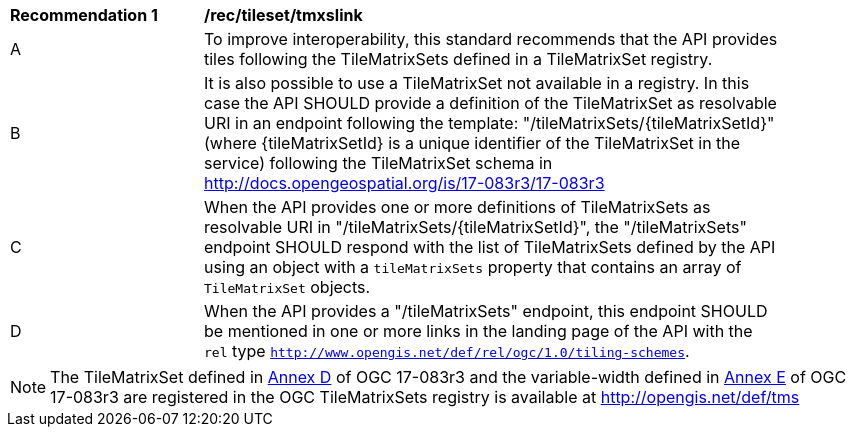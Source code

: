 [[rec_tileset-tmxslink.adoc]]
[width="90%",cols="2,6a"]
|===
^|*Recommendation {counter:rec-id}* |*/rec/tileset/tmxslink*
^|A |To improve interoperability, this standard recommends that the API provides tiles following the TileMatrixSets defined in a TileMatrixSet registry.
^|B |It is also possible to use a TileMatrixSet not available in a registry. In this case the API SHOULD provide a definition of the TileMatrixSet as resolvable URI in an endpoint following the template: "/tileMatrixSets/{tileMatrixSetId}" (where {tileMatrixSetId} is a unique identifier of the TileMatrixSet in the service) following the TileMatrixSet schema in http://docs.opengeospatial.org/is/17-083r3/17-083r3
^|C |When the API provides one or more definitions of TileMatrixSets as resolvable URI in "/tileMatrixSets/{tileMatrixSetId}", the "/tileMatrixSets" endpoint SHOULD respond with the list of TileMatrixSets defined by the API using an object with a `tileMatrixSets` property that contains an array of `TileMatrixSet` objects.
^|D |When the API provides a "/tileMatrixSets" endpoint, this endpoint SHOULD be mentioned in one or more links in the landing page of the API with the `rel` type `http://www.opengis.net/def/rel/ogc/1.0/tiling-schemes`.
|===

NOTE: The TileMatrixSet defined in http://docs.opengeospatial.org/is/17-083r3/17-083r3.html#61[Annex D] of OGC 17-083r3 and the variable-width defined in http://docs.opengeospatial.org/is/17-083r3/17-083r3.html#104[Annex E] of OGC 17-083r3 are registered in the OGC TileMatrixSets registry is available at http://opengis.net/def/tms
